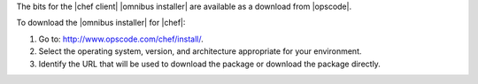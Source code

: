 .. This is an included how-to. 


The bits for the |chef client| |omnibus installer| are available as a download from |opscode|.

To download the |omnibus installer| for |chef|:

#. Go to: http://www.opscode.com/chef/install/.

#. Select the operating system, version, and architecture appropriate for your environment.

#. Identify the URL that will be used to download the package or download the package directly.